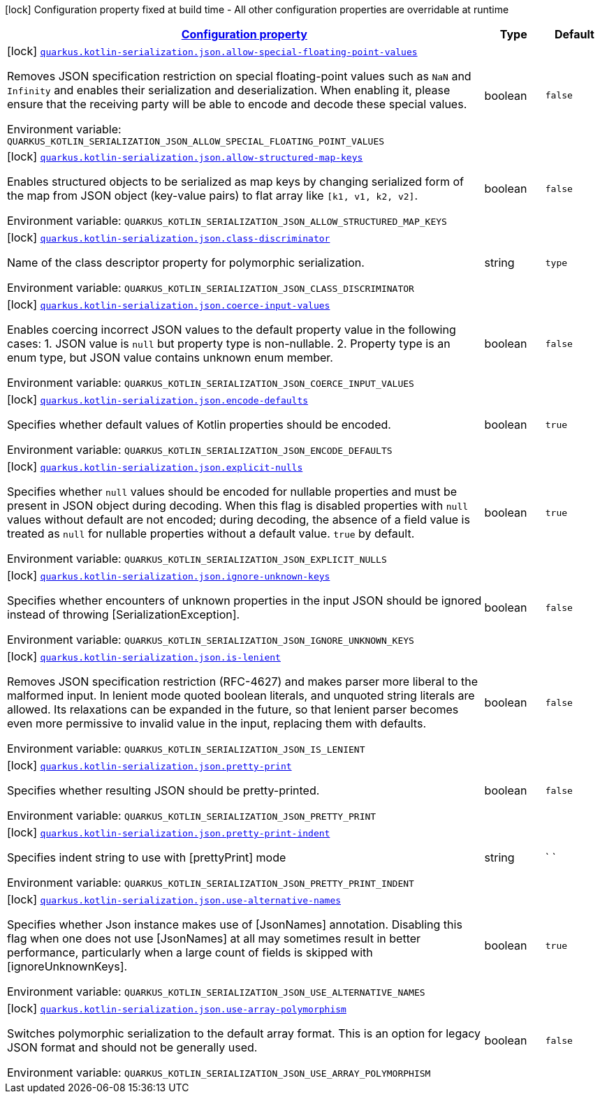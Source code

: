 
:summaryTableId: quarkus-kotlin-serialization
[.configuration-legend]
icon:lock[title=Fixed at build time] Configuration property fixed at build time - All other configuration properties are overridable at runtime
[.configuration-reference.searchable, cols="80,.^10,.^10"]
|===

h|[[quarkus-kotlin-serialization_configuration]]link:#quarkus-kotlin-serialization_configuration[Configuration property]

h|Type
h|Default

a|icon:lock[title=Fixed at build time] [[quarkus-kotlin-serialization_quarkus.kotlin-serialization.json.allow-special-floating-point-values]]`link:#quarkus-kotlin-serialization_quarkus.kotlin-serialization.json.allow-special-floating-point-values[quarkus.kotlin-serialization.json.allow-special-floating-point-values]`

[.description]
--
Removes JSON specification restriction on special floating-point values such as `NaN` and `Infinity` and enables their serialization and deserialization. When enabling it, please ensure that the receiving party will be able to encode and decode these special values.

ifdef::add-copy-button-to-env-var[]
Environment variable: env_var_with_copy_button:+++QUARKUS_KOTLIN_SERIALIZATION_JSON_ALLOW_SPECIAL_FLOATING_POINT_VALUES+++[]
endif::add-copy-button-to-env-var[]
ifndef::add-copy-button-to-env-var[]
Environment variable: `+++QUARKUS_KOTLIN_SERIALIZATION_JSON_ALLOW_SPECIAL_FLOATING_POINT_VALUES+++`
endif::add-copy-button-to-env-var[]
--|boolean 
|`false`


a|icon:lock[title=Fixed at build time] [[quarkus-kotlin-serialization_quarkus.kotlin-serialization.json.allow-structured-map-keys]]`link:#quarkus-kotlin-serialization_quarkus.kotlin-serialization.json.allow-structured-map-keys[quarkus.kotlin-serialization.json.allow-structured-map-keys]`

[.description]
--
Enables structured objects to be serialized as map keys by changing serialized form of the map from JSON object (key-value pairs) to flat array like `++[++k1, v1, k2, v2++]++`.

ifdef::add-copy-button-to-env-var[]
Environment variable: env_var_with_copy_button:+++QUARKUS_KOTLIN_SERIALIZATION_JSON_ALLOW_STRUCTURED_MAP_KEYS+++[]
endif::add-copy-button-to-env-var[]
ifndef::add-copy-button-to-env-var[]
Environment variable: `+++QUARKUS_KOTLIN_SERIALIZATION_JSON_ALLOW_STRUCTURED_MAP_KEYS+++`
endif::add-copy-button-to-env-var[]
--|boolean 
|`false`


a|icon:lock[title=Fixed at build time] [[quarkus-kotlin-serialization_quarkus.kotlin-serialization.json.class-discriminator]]`link:#quarkus-kotlin-serialization_quarkus.kotlin-serialization.json.class-discriminator[quarkus.kotlin-serialization.json.class-discriminator]`

[.description]
--
Name of the class descriptor property for polymorphic serialization.

ifdef::add-copy-button-to-env-var[]
Environment variable: env_var_with_copy_button:+++QUARKUS_KOTLIN_SERIALIZATION_JSON_CLASS_DISCRIMINATOR+++[]
endif::add-copy-button-to-env-var[]
ifndef::add-copy-button-to-env-var[]
Environment variable: `+++QUARKUS_KOTLIN_SERIALIZATION_JSON_CLASS_DISCRIMINATOR+++`
endif::add-copy-button-to-env-var[]
--|string 
|`type`


a|icon:lock[title=Fixed at build time] [[quarkus-kotlin-serialization_quarkus.kotlin-serialization.json.coerce-input-values]]`link:#quarkus-kotlin-serialization_quarkus.kotlin-serialization.json.coerce-input-values[quarkus.kotlin-serialization.json.coerce-input-values]`

[.description]
--
Enables coercing incorrect JSON values to the default property value in the following cases: 1. JSON value is `null` but property type is non-nullable. 2. Property type is an enum type, but JSON value contains unknown enum member.

ifdef::add-copy-button-to-env-var[]
Environment variable: env_var_with_copy_button:+++QUARKUS_KOTLIN_SERIALIZATION_JSON_COERCE_INPUT_VALUES+++[]
endif::add-copy-button-to-env-var[]
ifndef::add-copy-button-to-env-var[]
Environment variable: `+++QUARKUS_KOTLIN_SERIALIZATION_JSON_COERCE_INPUT_VALUES+++`
endif::add-copy-button-to-env-var[]
--|boolean 
|`false`


a|icon:lock[title=Fixed at build time] [[quarkus-kotlin-serialization_quarkus.kotlin-serialization.json.encode-defaults]]`link:#quarkus-kotlin-serialization_quarkus.kotlin-serialization.json.encode-defaults[quarkus.kotlin-serialization.json.encode-defaults]`

[.description]
--
Specifies whether default values of Kotlin properties should be encoded.

ifdef::add-copy-button-to-env-var[]
Environment variable: env_var_with_copy_button:+++QUARKUS_KOTLIN_SERIALIZATION_JSON_ENCODE_DEFAULTS+++[]
endif::add-copy-button-to-env-var[]
ifndef::add-copy-button-to-env-var[]
Environment variable: `+++QUARKUS_KOTLIN_SERIALIZATION_JSON_ENCODE_DEFAULTS+++`
endif::add-copy-button-to-env-var[]
--|boolean 
|`true`


a|icon:lock[title=Fixed at build time] [[quarkus-kotlin-serialization_quarkus.kotlin-serialization.json.explicit-nulls]]`link:#quarkus-kotlin-serialization_quarkus.kotlin-serialization.json.explicit-nulls[quarkus.kotlin-serialization.json.explicit-nulls]`

[.description]
--
Specifies whether `null` values should be encoded for nullable properties and must be present in JSON object during decoding. 
 When this flag is disabled properties with `null` values without default are not encoded; during decoding, the absence of a field value is treated as `null` for nullable properties without a default value. 
 `true` by default.

ifdef::add-copy-button-to-env-var[]
Environment variable: env_var_with_copy_button:+++QUARKUS_KOTLIN_SERIALIZATION_JSON_EXPLICIT_NULLS+++[]
endif::add-copy-button-to-env-var[]
ifndef::add-copy-button-to-env-var[]
Environment variable: `+++QUARKUS_KOTLIN_SERIALIZATION_JSON_EXPLICIT_NULLS+++`
endif::add-copy-button-to-env-var[]
--|boolean 
|`true`


a|icon:lock[title=Fixed at build time] [[quarkus-kotlin-serialization_quarkus.kotlin-serialization.json.ignore-unknown-keys]]`link:#quarkus-kotlin-serialization_quarkus.kotlin-serialization.json.ignore-unknown-keys[quarkus.kotlin-serialization.json.ignore-unknown-keys]`

[.description]
--
Specifies whether encounters of unknown properties in the input JSON should be ignored instead of throwing ++[++SerializationException++]++.

ifdef::add-copy-button-to-env-var[]
Environment variable: env_var_with_copy_button:+++QUARKUS_KOTLIN_SERIALIZATION_JSON_IGNORE_UNKNOWN_KEYS+++[]
endif::add-copy-button-to-env-var[]
ifndef::add-copy-button-to-env-var[]
Environment variable: `+++QUARKUS_KOTLIN_SERIALIZATION_JSON_IGNORE_UNKNOWN_KEYS+++`
endif::add-copy-button-to-env-var[]
--|boolean 
|`false`


a|icon:lock[title=Fixed at build time] [[quarkus-kotlin-serialization_quarkus.kotlin-serialization.json.is-lenient]]`link:#quarkus-kotlin-serialization_quarkus.kotlin-serialization.json.is-lenient[quarkus.kotlin-serialization.json.is-lenient]`

[.description]
--
Removes JSON specification restriction (RFC-4627) and makes parser more liberal to the malformed input. In lenient mode quoted boolean literals, and unquoted string literals are allowed. 
 Its relaxations can be expanded in the future, so that lenient parser becomes even more permissive to invalid value in the input, replacing them with defaults.

ifdef::add-copy-button-to-env-var[]
Environment variable: env_var_with_copy_button:+++QUARKUS_KOTLIN_SERIALIZATION_JSON_IS_LENIENT+++[]
endif::add-copy-button-to-env-var[]
ifndef::add-copy-button-to-env-var[]
Environment variable: `+++QUARKUS_KOTLIN_SERIALIZATION_JSON_IS_LENIENT+++`
endif::add-copy-button-to-env-var[]
--|boolean 
|`false`


a|icon:lock[title=Fixed at build time] [[quarkus-kotlin-serialization_quarkus.kotlin-serialization.json.pretty-print]]`link:#quarkus-kotlin-serialization_quarkus.kotlin-serialization.json.pretty-print[quarkus.kotlin-serialization.json.pretty-print]`

[.description]
--
Specifies whether resulting JSON should be pretty-printed.

ifdef::add-copy-button-to-env-var[]
Environment variable: env_var_with_copy_button:+++QUARKUS_KOTLIN_SERIALIZATION_JSON_PRETTY_PRINT+++[]
endif::add-copy-button-to-env-var[]
ifndef::add-copy-button-to-env-var[]
Environment variable: `+++QUARKUS_KOTLIN_SERIALIZATION_JSON_PRETTY_PRINT+++`
endif::add-copy-button-to-env-var[]
--|boolean 
|`false`


a|icon:lock[title=Fixed at build time] [[quarkus-kotlin-serialization_quarkus.kotlin-serialization.json.pretty-print-indent]]`link:#quarkus-kotlin-serialization_quarkus.kotlin-serialization.json.pretty-print-indent[quarkus.kotlin-serialization.json.pretty-print-indent]`

[.description]
--
Specifies indent string to use with ++[++prettyPrint++]++ mode

ifdef::add-copy-button-to-env-var[]
Environment variable: env_var_with_copy_button:+++QUARKUS_KOTLIN_SERIALIZATION_JSON_PRETTY_PRINT_INDENT+++[]
endif::add-copy-button-to-env-var[]
ifndef::add-copy-button-to-env-var[]
Environment variable: `+++QUARKUS_KOTLIN_SERIALIZATION_JSON_PRETTY_PRINT_INDENT+++`
endif::add-copy-button-to-env-var[]
--|string 
|`    `


a|icon:lock[title=Fixed at build time] [[quarkus-kotlin-serialization_quarkus.kotlin-serialization.json.use-alternative-names]]`link:#quarkus-kotlin-serialization_quarkus.kotlin-serialization.json.use-alternative-names[quarkus.kotlin-serialization.json.use-alternative-names]`

[.description]
--
Specifies whether Json instance makes use of ++[++JsonNames++]++ annotation. 
 Disabling this flag when one does not use ++[++JsonNames++]++ at all may sometimes result in better performance, particularly when a large count of fields is skipped with ++[++ignoreUnknownKeys++]++.

ifdef::add-copy-button-to-env-var[]
Environment variable: env_var_with_copy_button:+++QUARKUS_KOTLIN_SERIALIZATION_JSON_USE_ALTERNATIVE_NAMES+++[]
endif::add-copy-button-to-env-var[]
ifndef::add-copy-button-to-env-var[]
Environment variable: `+++QUARKUS_KOTLIN_SERIALIZATION_JSON_USE_ALTERNATIVE_NAMES+++`
endif::add-copy-button-to-env-var[]
--|boolean 
|`true`


a|icon:lock[title=Fixed at build time] [[quarkus-kotlin-serialization_quarkus.kotlin-serialization.json.use-array-polymorphism]]`link:#quarkus-kotlin-serialization_quarkus.kotlin-serialization.json.use-array-polymorphism[quarkus.kotlin-serialization.json.use-array-polymorphism]`

[.description]
--
Switches polymorphic serialization to the default array format. This is an option for legacy JSON format and should not be generally used.

ifdef::add-copy-button-to-env-var[]
Environment variable: env_var_with_copy_button:+++QUARKUS_KOTLIN_SERIALIZATION_JSON_USE_ARRAY_POLYMORPHISM+++[]
endif::add-copy-button-to-env-var[]
ifndef::add-copy-button-to-env-var[]
Environment variable: `+++QUARKUS_KOTLIN_SERIALIZATION_JSON_USE_ARRAY_POLYMORPHISM+++`
endif::add-copy-button-to-env-var[]
--|boolean 
|`false`

|===